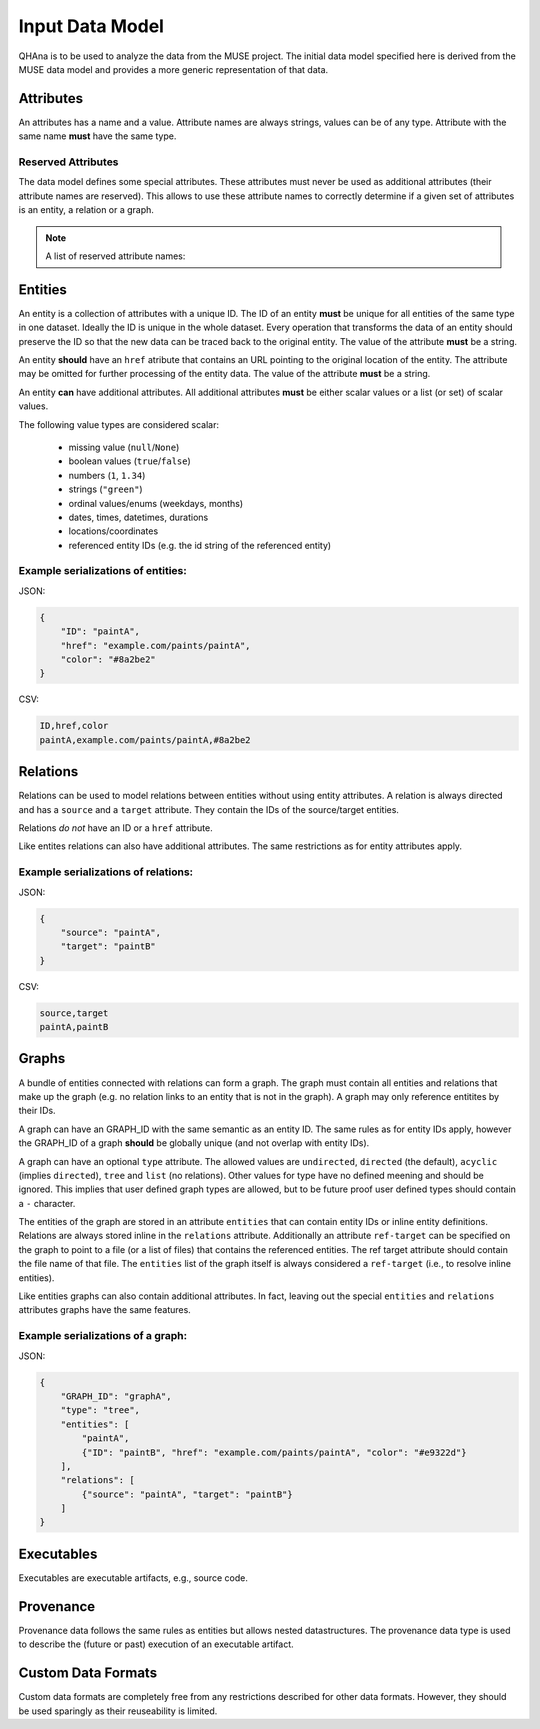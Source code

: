 Input Data Model
================

QHAna is to be used to analyze the data from the MUSE project.
The initial data model specified here is derived from the MUSE data model and provides a more generic representation of that data.



Attributes
----------

An attributes has a name and a value.
Attribute names are always strings, values can be of any type.
Attribute with the same name **must** have the same type.


Reserved Attributes
"""""""""""""""""""

The data model defines some special attributes.
These attributes must never be used as additional attributes (their attribute names are reserved).
This allows to use these attribute names to correctly determine if a given set of attributes is an entity, a relation or a graph.

.. note:: A list of reserved attribute names:

    .. hlist::
        :columns: 5
    
        * ``ID``
        * ``href``
        * ``source``
        * ``target``
        * ```GRAPH_ID```
        * ```entities```
        * ```relations```




Entities
--------

An entity is a collection of attributes with a unique ID.
The ID of an entity **must** be unique for all entities of the same type in one dataset.
Ideally the ID is unique in the whole dataset.
Every operation that transforms the data of an entity should preserve the ID so that the new data can be traced back to the original entity.
The value of the attribute **must** be a string.

An entity **should** have an ``href`` atribute that contains an URL pointing to the original location of the entity.
The attribute may be omitted for further processing of the entity data.
The value of the attribute **must** be a string.

An entity **can** have additional attributes.
All additional attributes **must** be either scalar values or a list (or set) of scalar values.

The following value types are considered scalar:

  * missing value (``null``/``None``)
  * boolean values (``true``/``false``)
  * numbers (``1``, ``1.34``)
  * strings (``"green"``)
  * ordinal values/enums (weekdays, months)
  * dates, times, datetimes, durations
  * locations/coordinates
  * referenced entity IDs (e.g. the id string of the referenced entity)


Example serializations of entities:
"""""""""""""""""""""""""""""""""""

JSON:

.. code-block:: json

    {
        "ID": "paintA",
        "href": "example.com/paints/paintA",
        "color": "#8a2be2"
    }

CSV:

.. code-block:: text

    ID,href,color
    paintA,example.com/paints/paintA,#8a2be2



Relations
---------

Relations can be used to model relations between entities without using entity attributes.
A relation is always directed and has a ``source`` and a ``target`` attribute.
They contain the IDs of the source/target entities.

Relations *do not* have an ID or a ``href`` attribute.

Like entites relations can also have additional attributes.
The same restrictions as for entity attributes apply.


Example serializations of relations:
""""""""""""""""""""""""""""""""""""

JSON:

.. code-block:: json

    {
        "source": "paintA",
        "target": "paintB"
    }

CSV:

.. code-block:: text

    source,target
    paintA,paintB



Graphs
------

A bundle of entities connected with relations can form a graph.
The graph must contain all entities and relations that make up the graph (e.g. no relation links to an entity that is not in the graph).
A graph may only reference entitites by their IDs.

A graph can have an GRAPH_ID with the same semantic as an entity ID.
The same rules as for entity IDs apply, however the GRAPH_ID of a graph **should** be globally unique (and not overlap with entity IDs).

A graph can have an optional ``type`` attribute.
The allowed values are ``undirected``, ``directed`` (the default), ``acyclic`` (implies ``directed``), ``tree`` and ``list`` (no relations).
Other values for type have no defined meening and should be ignored.
This implies that user defined graph types are allowed, but to be future proof user defined types should contain a ``-`` character.

The entities of the graph are stored in an attribute ``entities`` that can contain entity IDs or inline entity definitions.
Relations are always stored inline in the ``relations`` attribute.
Additionally an attribute ``ref-target`` can be specified on the graph to point to a file (or a list of files) that contains the referenced entities.
The ref target attribute should contain the file name of that file.
The ``entities`` list of the graph itself is always considered a ``ref-target`` (i.e., to resolve inline entities).

Like entities graphs can also contain additional attributes.
In fact, leaving out the special ``entities`` and ``relations`` attributes graphs have the same features.


Example serializations of a graph:
""""""""""""""""""""""""""""""""""

JSON:

.. code-block:: json

    {
        "GRAPH_ID": "graphA",
        "type": "tree",
        "entities": [
            "paintA",
            {"ID": "paintB", "href": "example.com/paints/paintA", "color": "#e9322d"}
        ],
        "relations": [
            {"source": "paintA", "target": "paintB"}
        ]
    }



Executables
-----------

Executables are executable artifacts, e.g., source code.



Provenance
----------

Provenance data follows the same rules as entities but allows nested datastructures.
The provenance data type is used to describe the (future or past) execution of an executable artifact.



Custom Data Formats
-------------------

Custom data formats are completely free from any restrictions described for other data formats.
However, they should be used sparingly as their reuseability is limited.


